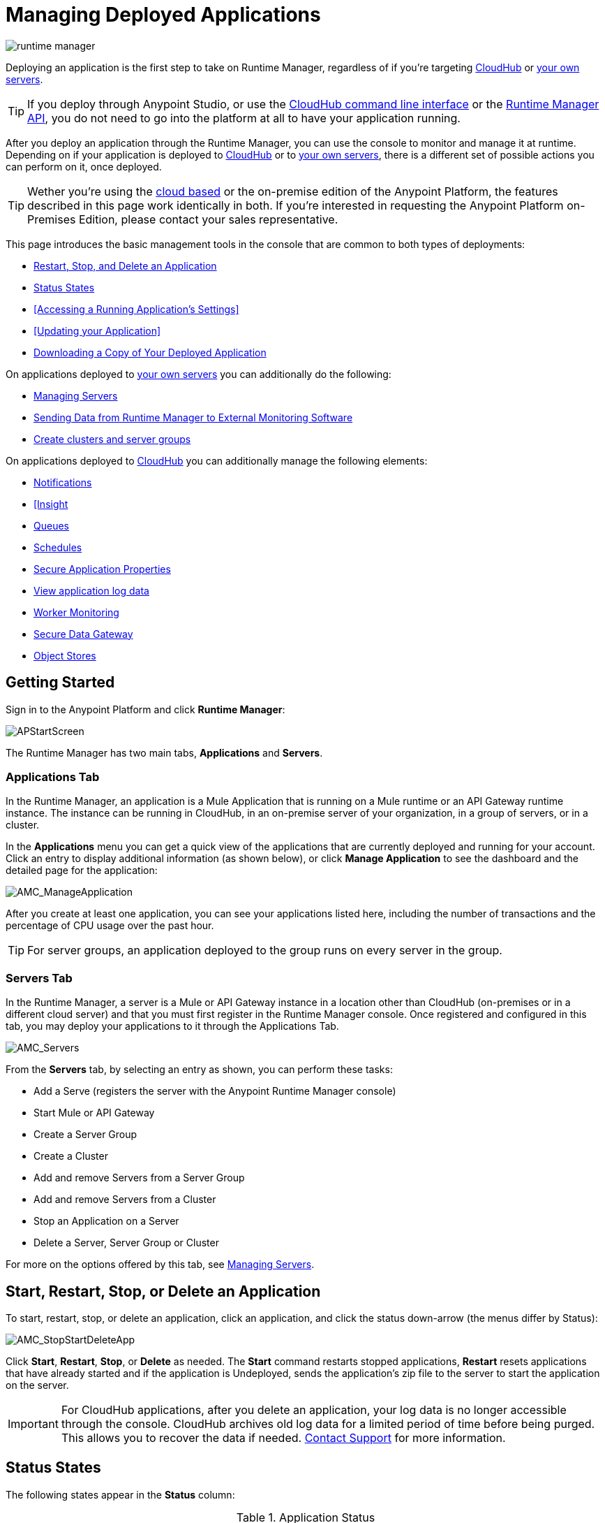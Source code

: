 = Managing Deployed Applications
:keywords: cloudhub, managing, monitoring, deploy, runtime manager, arm

image:runtime-manager-logo.png[runtime manager]

Deploying an application is the first step to take on Runtime Manager, regardless of if you're targeting link:/runtime-manager/deploying-to-cloudhub[CloudHub] or link:/runtime-manager/deploying-to-your-own-servers[your own servers].

[TIP]
If you deploy through Anypoint Studio, or use the link:/runtime-manager/cloudhub-cli[CloudHub command line interface] or the link:/runtime-manager/runtime-manager-api[Runtime Manager API], you do not need to go into the platform at all to have your application running.

After you deploy an application through the Runtime Manager, you can use the console to monitor and manage it at runtime. Depending on if your application is deployed to link:/runtime-manager/deploying-to-cloudhub[CloudHub] or to link:/runtime-manager/deploying-to-your-own-servers[your own servers], there is a different set of possible actions you can perform on it, once deployed.

[TIP]
Wether you're using the link:anypoint.mulesoft.com[cloud based] or the on-premise edition of the Anypoint Platform, the features described in this page work identically in both. If you’re interested in requesting the Anypoint Platform on-Premises Edition, please contact your sales representative.

This page introduces the basic management tools in the console that are common to both types of deployments:

* <<Start, Restart, Stop, and Delete an Application>>
* <<Status States>>
* <<Accessing a Running Application's Settings>>
* <<Updating your Application>>
* <<Downloading a Copy of Your Deployed Application>>



On applications deployed to link:/runtime-manager/managing-applications-on-your-own-servers[your own servers] you can additionally do the following:

* link:/runtime-manager/managing-servers[Managing Servers]
* link:/runtime-manager/sending-data-from-arm-to-external-monitoring-software[Sending Data from Runtime Manager to External Monitoring Software]
* link:/runtime-manager/managing-servers[Create clusters and server groups]

On applications deployed to link:/runtime-manager/managing-cloudhub-applications[CloudHub] you can additionally manage the following elements:

* link:/runtime-manager/alerts-and-notifications[Notifications]
* link:/runtime-manager/link:/runtime-manager/insight[[Insight]
* link:/runtime-manager/managing-queues[Queues]
* link:/runtime-manager/managing-schedules[Schedules]
* link:/runtime-manager/secure-application-properties[Secure Application Properties]
* link:/runtime-manager/viewing-log-data[View application log data]
* link:/runtime-manager/worker-monitoring[Worker Monitoring]
* link:/runtime-manager/secure-data-gateway[Secure Data Gateway]
* link:/runtime-manager/managing-application-data-with-object-stores[Object Stores]


== Getting Started

Sign in to the Anypoint Platform and click *Runtime Manager*:

image:APStartScreen.png[APStartScreen]

The Runtime Manager has two main tabs, *Applications* and *Servers*.

=== Applications Tab

In the Runtime Manager, an application is a Mule Application that is running on a Mule runtime or an API Gateway runtime instance. The instance can be running in CloudHub, in an on-premise server of your organization, in a group of servers, or in a cluster.

In the *Applications* menu you can get a quick view of the applications that are currently deployed and running for your account. Click an entry to display additional information (as shown below), or click *Manage Application* to see the dashboard and the detailed page for the application:

image:AMC_ManageApplication.png[AMC_ManageApplication]

After you create at least one application, you can see your applications listed here, including the number of transactions and the percentage of CPU usage over the past hour.


[TIP]
For server groups, an application deployed to the group runs on every server in the group.

=== Servers Tab

In the Runtime Manager, a server is a Mule or API Gateway instance in a location other than CloudHub (on-premises or in a different cloud server) and that you must first register in the Runtime Manager console. Once registered and configured in this tab, you may deploy your applications to it through the Applications Tab.

image:AMC_Servers.png[AMC_Servers]

From the *Servers* tab, by selecting an entry as shown, you can perform these tasks:

* Add a Serve (registers the server with the Anypoint Runtime Manager console)
* Start Mule or API Gateway
* Create a Server Group
* Create a Cluster
* Add and remove Servers from a Server Group
* Add and remove Servers from a Cluster
* Stop an Application on a Server
* Delete a Server, Server Group or Cluster


For more on the options offered by this tab, see link:/runtime-manager/managing-servers[Managing Servers].



== Start, Restart, Stop, or Delete an Application

To start, restart, stop, or delete an application, click an application, and click the status down-arrow (the menus differ by Status):

image:AMC_RestartApp.png[AMC_StopStartDeleteApp]

Click *Start*, *Restart*, *Stop*, or *Delete* as needed. The *Start* command restarts stopped applications, *Restart* resets applications that have already started and if the application is Undeployed, sends the application's zip file to the server to start the application on the server.

[IMPORTANT]
For CloudHub applications, after you delete an application, your log data is no longer accessible through the console. CloudHub archives old log data for a limited period of time before being purged. This allows you to recover the data if needed. mailto:cloudhub-support@mulesoft.com[Contact Support] for more information.


== Status States

The following states appear in the *Status* column:


.Application Status
[width="100a",cols="10a,90a",options="header"]
|===
|Icon |Description
|image:console_overview_white_circle.png[console_overview_white_circle] |The application is not running.

|image:console_overview_blue_circle.png[console_overview_blue_circle] |The application is deploying.

|image:console_overview_green_circle.png[console_overview_green_circle] |The application is running.

|image:console_overview_red_circle.png[console_overview_red_circle] |The application deployment failed.

|image:console_overview_yellow_circle.png[console_overview_yellow_circle] |The application update failed.
|===

=== Application Status States

* Deployment Failed - Application stopped running due to a failure state. The cause of the failure appears in the console.
* Partial  - Application is in the process of starting.
* Started - Application is running.
* Starting - Application is transitioning into a running state.
* Stopped - Application stopped. Use <<Deploy an Application>> to return the application to Running.
* Undeploying - Application has been removed from a server. Use <<Deploy an Application>> to redeploy an application. 
* Undeployed - Application no longer resides in the server.
* Updated - Application has been updated.

=== Server Status States

* Connected - Server available for use.
* Created - Server was recently registered into the system and has never been connected.
* Running - Server is up and running, and accepting requests. 
* Disconnected - Server that is currently unavailable but is registered and ready to connect.

=== Server Groups Status States

* Connected - All servers in the server group are connected.
* Created - Server group created. This state occurs temporarily after creating a group until Empty asserts.
* Disconnected - All servers in the server group are unavailable. This state can occur if the network goes down or one or more servers in a group fail.
* Empty - No servers currently assigned to this group.
* Partial - One or more servers in the group have differing states.
* Running - All servers in the server group are running.

=== Cluster Status States


[width="100a",cols="25a,75a",options="header"]
|===
Icon
|Description
| image:status_green.png[green]
| Running - all nodes are running
| image:status_yellow.png[yellow]
| Partial (x of y running)- some nodes are running and some are down
| image:status_white.png[white]
| Disconnected - all nodes are disconnected
| image:status_black.png[black]
| Created - a server/node is registered in the platform but never was started
| image:status_yellow.png[yellow]
| Running with communication issue - all nodes are running, visibility issues between them
| image:status_yellow.png[yellow]
| Partial (x of y running) with communication Issue - some nodes are running some are down, visibility issues between them
|===

== Applications Dashboard

If you select any of the applications on the Applications tab, a panel opens on the right. Here you will be able to read additional information about the application and access its settings.

image:dashboard-ch.png[dashboard]

What this dashboard displays depends on if your application is deployed on link:/runtime-manager/managing-cloudhub-applications[CloudHub] or on link:/runtime-manager/managing-applications-on-your-own-servers[a Mule server]. You will always see the status, the time of the last modification, and the deployed application .zip file, which you can change from this menu through the *Choose File* button. Applications on CloudHub additionally display info about the CloudHub worker they run on. Applications deployed on clusters and server groups additionally display the list of servers and the status of each.

CloudHub applications also present buttons that allow you to view Logs, Insights and enter the *Manage Application* menu.

== Monitoring Applications

Depending on if your application is deployed to CloudHub or your own servers, different tools exist for monitoring events that may occur on your application and the performance of the servers or virutal servers it's running on. See link:/runtime-manager/monitoring-applications[Monitoring Applications] for more details.

== Accessing Settings for Apps on CloudHub

Sign in to the link:anypoint.mulesoft.com[Anypoint Platform] and view the *Applications* tab of the Runtime Manager. Select one of your CloudHub running applications to open a panel on the right side. On that pannel, click the *Manage Application* button to open up the application's settings.

image:cloudhub-manage-application.png[manage app]

In this menu you will be able to change most of the settings you can configure when deploying. For applications on CloudHub, you will also be able to access Log data, Insights, Alets, queues, set up and manage schedules and application data.

See link:/runtime-manager/managing-cloudhub-applications[Managing CloudHub Applications] and link:/runtime-manager/managing-applications-on-your-own-servers[Managing Applications on Your Own Servers] for more details on each.



== Updating Your Application

If you made changes to your applications and would like to upload a new version, click *Choose file* on the Deployment screen for that application. The new filename appears in italicized text. Click *Apply changes* to use the new file for deployment. Within a few seconds, your application successfully redeploys. While redeploying, the application status indicator changes to blue, and then turns green after the deployment completes. For CloudHub applications, you can click *Logs* to see a live redeployment of your application.


== Downloading a Copy of Your Deployed Application

The application most recently deployed is always available for download from the console. Select the *Properties* tab on the application *Settings* page, then click *Choose file*. Specify a location on your computer to save the file.

image:DownloadAppFile.png[DownloadAppFile]

[NOTE]
====
*Link not available?*

If you can see the application name, but the name is not a live link, your administrator has disabled application downloads for users with developer and support account types. Contact your administrator if you need a copy of the application.
====
////
== Alerts

You can set up email alerts that are sent whenever certain events occur to your application, such as deployment failures or application deletions. These alerts may be linked to a specific application or to all of them. See link:/runtime-manager/alerts-and-notifications[Alerts and Notifications] for instructions on how to do this.

All users of the Anypoint Platform, even those without permissions to create alerts, can then switch the alerts that are already created into an active or inactive state for their user. This determines what email alerts will reach their inbox.


[NOTE]
Switching an alert off from this view only switches it off for the user that is currently logged in, other users may still have it active.
////

== See Also

Additional tools for managing your applications:

* link:/runtime-manager/managing-cloudhub-applications[Managing CludHub Applications]
* link:/runtime-manager/managing-applications-on-your-servers[Managing Applications on Your Servers]
* link:/runtime-manager/managing-servers[Managing Servers] contains information about how to register servers, server groups and clusters to be able to deploy to them and how to adminster them.
* See how you can link:/runtime-manager/sending-data-from-arm-to-external-monitoring-software[Send data from Runtime Manager to External Monitoring Software]
* link:/runtime-manager/cloudhub-and-mule[CloudHub and Mule]
* link:/runtime-manager/cloudhub-administration[CloudHub Administration]
* link:/runtime-manager/monitoring-applications[Monitoring Applications] shows you how you can set up email alerts for whenever certain events occur with your application, workers or servers
* link:/runtime-manager/cloudhub-fabric[CloudHub Fabric]
* link:/runtime-manager/managing-queues[Managing Queues]
* link:/runtime-manager/managing-schedules[Managing Schedules]
* link:/runtime-manager/managing-application-data-with-object-stores[Managing Application Data with Object Stores]
* link:/runtime-manager/secure-application-properties[Secure Application Properties]
* link:/runtime-manager/virtual-private-cloud[Virtual Private Cloud]
* link:/runtime-manager/penetration-testing-policies[Penetration Testing Policies]
* link:/runtime-manager/secure-data-gateway[Secure Data Gateway]

 
